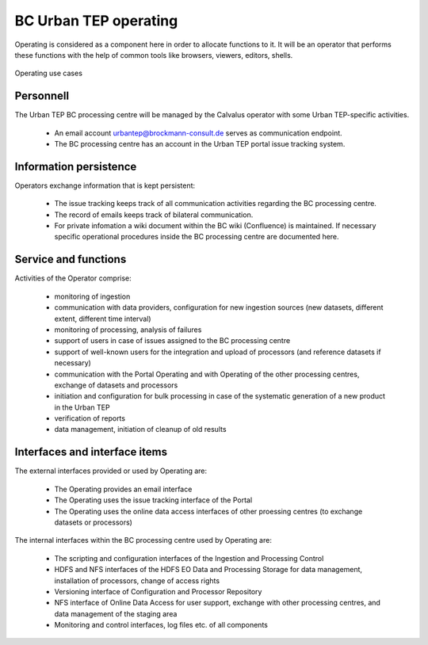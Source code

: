 .. _bcpc_part1 :

BC Urban TEP operating
======================

.. req:: TS-FUN-750
  :show:

  (Custom algorithm upload support) Urban TEP Processing Centre Operating provides support for the integration of user-provided processors on request via the Portal Issue Tracking system.

.. req:: TS-FUN-760
  :show:

  (Issue tracking) Urban TEP Processing Centre Operating regularily handles issues assigned to the BC processing centre in the Portal Issue Tracking system.

.. req:: TS-FUN-620
  :show:

  (Data ingestion monitoring) Operating initiates and monitors ingestion of datasets from data providers performed by the Urban TEP Processing and Ingestion Control.

.. req:: TS-FUN-630
  :show:

  (Dataset exchange) Operating performs the exchange of datasets and processors with the other Processing Centres. 


.. req:: TS-FUN-670
  :show:

  (Processing) Operating monitors processing.

.. req:: TS-FUN-680
  :show:

  (Deployment) Operating maintains the versions of Urban TEP processors in the Urban TEP Config & Processor Repo and installs them on the Calvalus cluster. 

.. req:: TS-FUN-690
  :show:

  (Processing result provision) Operating performs cleanup of results stored at Online Data Access/FTP for a certain time. Operating is also involved in the process of releasing a dataset as permanent (like an input or a reference dataset).

.. req:: TS-FUN-710
  :show:

  (Processing statistics) Operating verifies the report generated with the Urban TEP Processing and Ingestion Control.

.. req:: TS-FUN-720
  :show:

  (Reference data upload) Operating supports reference data upload if the data is provided by FTP.

.. req:: TS-FUN-740
  :show:

  (Software upload) Operating verifies user-provided processor bundles and installs them either in the user-specific area or for public use.

.. req:: TS-RES-630
  :show:

  (Subsystem configuration) Operating maintains the Urban TEP processors and processor versions, system configurations for queue resources, online data access space, and systematic workflows in the Configuration and Processor Repository.

.. req:: TS-ICD-240
  :show:

  (Email Interface) Operating has a dedicated email account urbantep@brockmann-consult.de .

.. req:: TS-ICD-250
  :show:

  (Processor and Data Exchange Interface) The Online data access/FTP shall expose an (S)FTP interface to exchange data and processors between processing centres.

.. req:: TS-ICD-350
  :show:

  (Resource utilization reporting interface) Operating verifies report generated and uploaded by Ingestion and Processing Control.

.. req:: TS-ICD-090
  :show:

  The operator monitors - and initiates for bulk processing - the generation of catalogue entries by Ingestion and Processing Control.
 	 	 
.. req:: TS-ICD-140
  :show:	

  (Issue Tracking web widget) Urban TEP Processing Centre Operating regularily handles issues assigned to the BC processing centre in the Portal Issue Tracking system. 

Operating is considered as a component here in order to allocate functions to it. It will be an operator that performs these functions with the help of common tools like browsers, viewers, editors, shells.

.. figure:: OperatingModel.png
   :scale: 80
   :align: center

   Operating use cases

Personnell
----------

The Urban TEP BC processing centre will be managed by the Calvalus operator with some Urban TEP-specific activities. 

 * An email account urbantep@brockmann-consult.de serves as communication endpoint.
 * The BC processing centre has an account in the Urban TEP portal issue tracking system.

Information persistence
-----------------------

Operators exchange information that is kept persistent:

 * The issue tracking keeps track of all communication activities regarding the BC processing centre. 
 * The record of emails keeps track of bilateral communication.
 * For private infomation a wiki document within the BC wiki (Confluence) is maintained. If necessary specific operational procedures inside the BC processing centre are documented here.

Service and functions
---------------------

Activities of the Operator comprise:

 * monitoring of ingestion
 * communication with data providers, configuration for new ingestion sources (new datasets, different extent, different time interval)
 * monitoring of processing, analysis of failures
 * support of users in case of issues assigned to the BC processing centre
 * support of well-known users for the integration and upload of processors (and reference datasets if necessary)
 * communication with the Portal Operating and with Operating of the other processing centres, exchange of datasets and processors
 * initiation and configuration for bulk processing in case of the systematic generation of a new product in the Urban TEP
 * verification of reports
 * data management, initiation of cleanup of old results

Interfaces and interface items
------------------------------

The external interfaces provided or used by Operating are:

 * The Operating provides an email interface
 * The Operating uses the issue tracking interface of the Portal
 * The Operating uses the online data access interfaces of other proessing centres (to exchange datasets or processors)

The internal interfaces within the BC processing centre used by Operating are:

 * The scripting and configuration interfaces of the Ingestion and Processing Control
 * HDFS and NFS interfaces of the HDFS EO Data and Processing Storage for data management, installation of processors, change of access rights
 * Versioning interface of Configuration and Processor Repository
 * NFS interface of Online Data Access for user support, exchange with other processing centres, and data management of the staging area
 * Monitoring and control interfaces, log files etc. of all components

